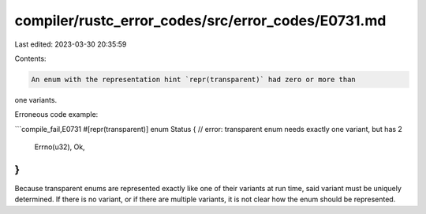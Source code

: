 compiler/rustc_error_codes/src/error_codes/E0731.md
===================================================

Last edited: 2023-03-30 20:35:59

Contents:

.. code-block:: md

    An enum with the representation hint `repr(transparent)` had zero or more than
one variants.

Erroneous code example:

```compile_fail,E0731
#[repr(transparent)]
enum Status { // error: transparent enum needs exactly one variant, but has 2
    Errno(u32),
    Ok,
}
```

Because transparent enums are represented exactly like one of their variants at
run time, said variant must be uniquely determined. If there is no variant, or
if there are multiple variants, it is not clear how the enum should be
represented.



